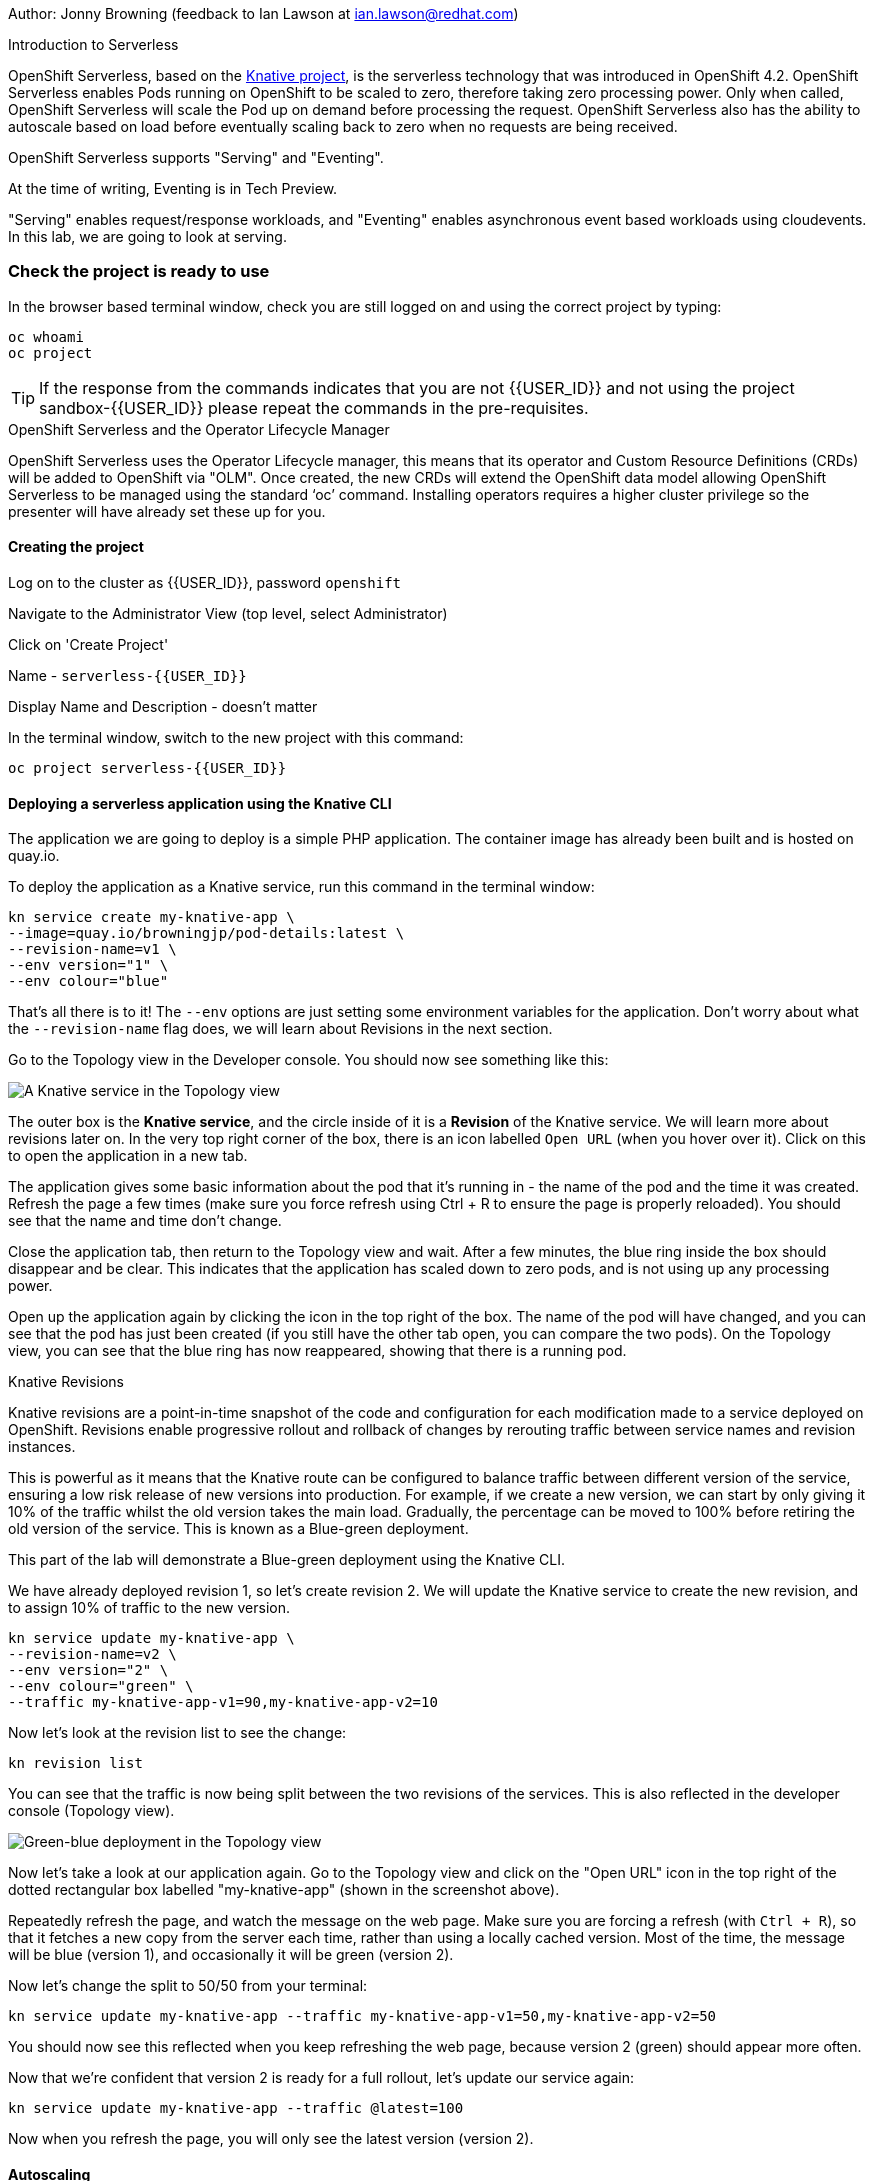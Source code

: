 Author: Jonny Browning (feedback to Ian Lawson at ian.lawson@redhat.com)

.Introduction to Serverless
****
OpenShift Serverless, based on the https://knative.dev[Knative project, window="_blank"], is the serverless technology that was introduced in OpenShift 4.2. OpenShift Serverless enables Pods running on OpenShift to be scaled to zero, therefore taking zero processing power. Only when called, OpenShift Serverless will scale the Pod up on demand before processing the request. OpenShift Serverless also has the ability to autoscale based on load before eventually scaling back to zero when no requests are being received.

OpenShift Serverless supports "Serving" and "Eventing".

At the time of writing, Eventing is in Tech Preview.

"Serving" enables request/response workloads, and "Eventing" enables asynchronous event based workloads using cloudevents. In this lab, we are going to look at serving.
****

=== Check the project is ready to use

In the browser based terminal window, check you are still logged on and using the correct project by typing:

[source]
----
oc whoami
oc project
----

TIP: If the response from the commands indicates that you are not {{USER_ID}} and not using the project sandbox-{{USER_ID}} please repeat the commands in the pre-requisites.

.OpenShift Serverless and the Operator Lifecycle Manager
****
OpenShift Serverless uses the Operator Lifecycle manager, this means that its operator and Custom Resource Definitions (CRDs) will be added to OpenShift via "OLM". Once created, the new CRDs will extend the OpenShift data model allowing OpenShift Serverless to be managed using the standard ‘oc’ command. Installing operators requires a higher cluster privilege so the presenter will have already set these up for you.
****

==== Creating the project

Log on to the cluster as {{USER_ID}}, password `openshift`

Navigate to the Administrator View (top level, select Administrator)

Click on 'Create Project'

Name - `serverless-{{USER_ID}}`

Display Name and Description - doesn't matter

In the terminal window, switch to the new project with this command:

[source]
----
oc project serverless-{{USER_ID}}
----

==== Deploying a serverless application using the Knative CLI

The application we are going to deploy is a simple PHP application. The container image has already been built and is hosted on quay.io.

To deploy the application as a Knative service, run this command in the terminal window:

[source]
----
kn service create my-knative-app \
--image=quay.io/browningjp/pod-details:latest \
--revision-name=v1 \
--env version="1" \
--env colour="blue"
----

That's all there is to it! The `--env` options are just setting some environment variables for the application. Don't worry about what the `--revision-name` flag does, we will learn about Revisions in the next section.

Go to the Topology view in the Developer console. You should now see something like this:

image::serverlessserving-1.png[A Knative service in the Topology view]

The outer box is the *Knative service*, and the circle inside of it is a *Revision* of the Knative service. We will learn more about revisions later on. In the very top right corner of the box, there is an icon labelled `Open URL` (when you hover over it). Click on this to open the application in a new tab.

The application gives some basic information about the pod that it's running in - the name of the pod and the time it was created. Refresh the page a few times (make sure you force refresh using Ctrl + R to ensure the page is properly reloaded). You should see that the name and time don't change.

Close the application tab, then return to the Topology view and wait. After a few minutes, the blue ring inside the box should disappear and be clear. This indicates that the application has scaled down to zero pods, and is not using up any processing power.

Open up the application again by clicking the icon in the top right of the box. The name of the pod will have changed, and you can see that the pod has just been created (if you still have the other tab open, you can compare the two pods). On the Topology view, you can see that the blue ring has now reappeared, showing that there is a running pod.

.Knative Revisions
****
Knative revisions are a point-in-time snapshot of the code and configuration for each modification made to a service deployed on OpenShift. Revisions enable progressive rollout and rollback of changes by rerouting traffic between service names and revision instances. 

This is powerful as it means that the Knative route can be configured to balance traffic between different version of the service, ensuring a low risk release of new versions into production. For example, if we create a new version, we can start by only giving it 10% of the traffic whilst the old version takes the main load. Gradually, the percentage can be moved to 100% before retiring the old version of the service. This is known as a Blue-green deployment.
****

This part of the lab will demonstrate a Blue-green deployment using the Knative CLI.

We have already deployed revision 1, so let's create revision 2. We will update the Knative service to create the new revision, and to assign 10% of traffic to the new version.

[source]
----
kn service update my-knative-app \
--revision-name=v2 \
--env version="2" \
--env colour="green" \
--traffic my-knative-app-v1=90,my-knative-app-v2=10
----

Now let's look at the revision list to see the change:

[source]
----
kn revision list
----

You can see that the traffic is now being split between the two revisions of the services. This is also reflected in the developer console (Topology view).

image::serverlessserving-2.png[Green-blue deployment in the Topology view]

Now let's take a look at our application again. Go to the Topology view and click on the "Open URL" icon in the top right of the dotted rectangular box labelled "my-knative-app" (shown in the screenshot above).


Repeatedly refresh the page, and watch the message on the web page. Make sure you are forcing a refresh (with `Ctrl + R`), so that it fetches a new copy from the server each time, rather than using a locally cached version. Most of the time, the message will be blue (version 1), and occasionally it will be green (version 2).

Now let's change the split to 50/50 from your terminal:

[source]
----
kn service update my-knative-app --traffic my-knative-app-v1=50,my-knative-app-v2=50
----

You should now see this reflected when you keep refreshing the web page, because version 2 (green) should appear more often.

Now that we're confident that version 2 is ready for a full rollout, let's update our service again:

[source]
----
kn service update my-knative-app --traffic @latest=100
----

Now when you refresh the page, you will only see the latest version (version 2).

==== Autoscaling

Next, we will configure autoscaling so that the number of pods increases as the load on the application increases.

We will start by configuring the `concurrency-target` value. This defines an upper limit for the number of concurrent requests that a pod should handle before more pods are created to share the load. Let's set this limit to 5 concurrent requests per pod.

[source]
----
kn service update my-knative-app --concurrency-target=5
----

This has created a new revision of the Knative service.

Next, we're going to apply some load to the application using the `siege` command.  Before we do this however, we want to make sure that the service has scaled back to zero. To check, look in the Topology view. The application should not have a blue ring around it. If it does, wait a few minutes until it has scaled down again.

Now let's put some load on the application:

[source]
----
siege -c 50 -t 30s http://my-knative-app-serverless-{{USER_ID}}.apps.cluster-{{ROUTE_URL}}.{{ROUTE_URL}}.example.opentlc.com
----

This command bombards the application for 30 seconds.

On the Topology view, click on the application (circle inside the box) to bring up the sidebar, then go to the 'Resources' tab. You will see that a bunch of pods have been spun up to serve the requests (~11). Once the `siege` command completes, the pods will begin to disappear until the application has scaled back down to zero.

TIP: It may take a couple of minutes to see the number of pods change.

==== Limiting the number of pods

In this next step, we will put a limit on the number of pods that the autoscaler will create. In the terminal window, run this command:

[source]
----
kn service update my-knative-app --scale-max 5
----

This sets an upper limit of 5 pods for our application.

Go to the Topology view and check that the application has scaled back to zero. If not, wait a few minutes until it does - when the circle surrounding the pod turns clear - before you continue. Then, try running the `siege` command again:

[source]
----
siege -c 50 -t 30s http://my-knative-app-serverless-{{USER_ID}}.apps.cluster-{{ROUTE_URL}}.{{ROUTE_URL}}.example.opentlc.com
----

As before, click on the application (circle inside the box) in the Topology view to bring up the sidebar, then go to the 'Resources' tab. You will see that a bunch of pods have been spun up to serve the requests, but this time it is only 5 pods. Once the `siege` command completes, the pods will begin to disappear until the application has scaled back down to zero.

=== Summary

In this lab, we have deployed a serverless applications on OpenShift, rolled out a new version of the application using Knative revisions, and configured autoscaling to increase the number of pods as the load increases.

=== Cleaning up

To clean up the resources from this lab, delete the project with this command:

[source]
----
oc delete project serverless-{{USER_ID}}
----